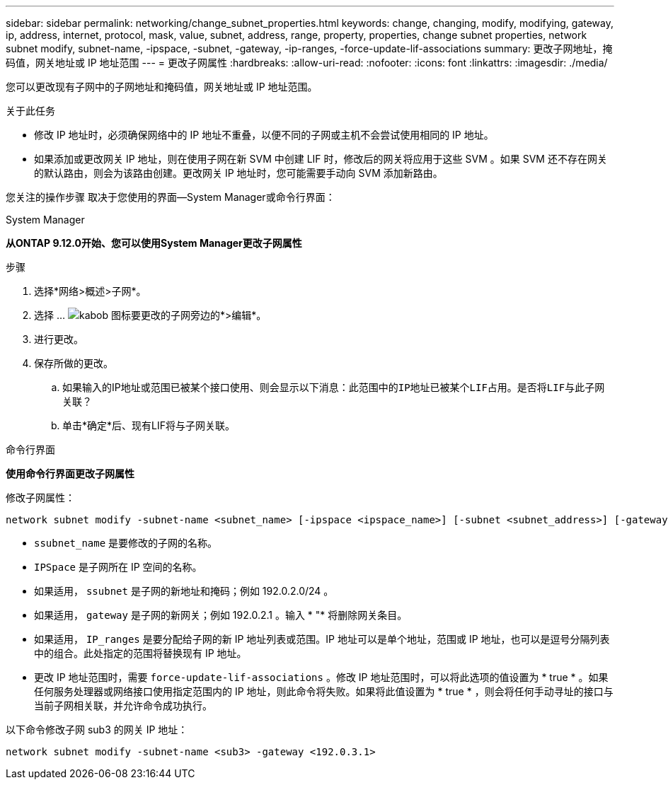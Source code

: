 ---
sidebar: sidebar 
permalink: networking/change_subnet_properties.html 
keywords: change, changing, modify, modifying, gateway, ip, address, internet, protocol, mask, value, subnet, address, range, property, properties, change subnet properties, network subnet modify, subnet-name, -ipspace, -subnet, -gateway, -ip-ranges, -force-update-lif-associations 
summary: 更改子网地址，掩码值，网关地址或 IP 地址范围 
---
= 更改子网属性
:hardbreaks:
:allow-uri-read: 
:nofooter: 
:icons: font
:linkattrs: 
:imagesdir: ./media/


[role="lead"]
您可以更改现有子网中的子网地址和掩码值，网关地址或 IP 地址范围。

.关于此任务
* 修改 IP 地址时，必须确保网络中的 IP 地址不重叠，以便不同的子网或主机不会尝试使用相同的 IP 地址。
* 如果添加或更改网关 IP 地址，则在使用子网在新 SVM 中创建 LIF 时，修改后的网关将应用于这些 SVM 。如果 SVM 还不存在网关的默认路由，则会为该路由创建。更改网关 IP 地址时，您可能需要手动向 SVM 添加新路由。


您关注的操作步骤 取决于您使用的界面—System Manager或命令行界面：

[role="tabbed-block"]
====
.System Manager
--
*从ONTAP 9.12.0开始、您可以使用System Manager更改子网属性*

.步骤
. 选择*网络>概述>子网*。
. 选择 ... image:icon_kabob.gif["kabob 图标"]要更改的子网旁边的*>编辑*。
. 进行更改。
. 保存所做的更改。
+
.. 如果输入的IP地址或范围已被某个接口使用、则会显示以下消息：`此范围中的IP地址已被某个LIF占用。是否将LIF与此子网关联？`
.. 单击*确定*后、现有LIF将与子网关联。




--
.命令行界面
--
*使用命令行界面更改子网属性*

修改子网属性：

....
network subnet modify -subnet-name <subnet_name> [-ipspace <ipspace_name>] [-subnet <subnet_address>] [-gateway <gateway_address>] [-ip-ranges <ip_address_list>] [-force-update-lif-associations <true>]
....
* `ssubnet_name` 是要修改的子网的名称。
* `IPSpace` 是子网所在 IP 空间的名称。
* 如果适用， `ssubnet` 是子网的新地址和掩码；例如 192.0.2.0/24 。
* 如果适用， `gateway` 是子网的新网关；例如 192.0.2.1 。输入 * "* 将删除网关条目。
* 如果适用， `IP_ranges` 是要分配给子网的新 IP 地址列表或范围。IP 地址可以是单个地址，范围或 IP 地址，也可以是逗号分隔列表中的组合。此处指定的范围将替换现有 IP 地址。
* 更改 IP 地址范围时，需要 `force-update-lif-associations` 。修改 IP 地址范围时，可以将此选项的值设置为 * true * 。如果任何服务处理器或网络接口使用指定范围内的 IP 地址，则此命令将失败。如果将此值设置为 * true * ，则会将任何手动寻址的接口与当前子网相关联，并允许命令成功执行。


以下命令修改子网 sub3 的网关 IP 地址：

....
network subnet modify -subnet-name <sub3> -gateway <192.0.3.1>
....
--
====